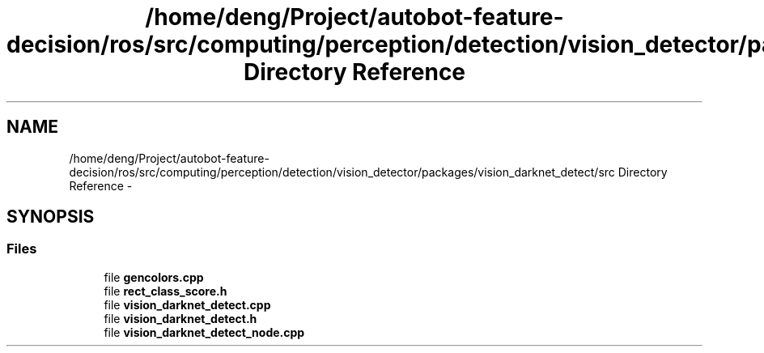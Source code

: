 .TH "/home/deng/Project/autobot-feature-decision/ros/src/computing/perception/detection/vision_detector/packages/vision_darknet_detect/src Directory Reference" 3 "Fri May 22 2020" "Autoware_Doxygen" \" -*- nroff -*-
.ad l
.nh
.SH NAME
/home/deng/Project/autobot-feature-decision/ros/src/computing/perception/detection/vision_detector/packages/vision_darknet_detect/src Directory Reference \- 
.SH SYNOPSIS
.br
.PP
.SS "Files"

.in +1c
.ti -1c
.RI "file \fBgencolors\&.cpp\fP"
.br
.ti -1c
.RI "file \fBrect_class_score\&.h\fP"
.br
.ti -1c
.RI "file \fBvision_darknet_detect\&.cpp\fP"
.br
.ti -1c
.RI "file \fBvision_darknet_detect\&.h\fP"
.br
.ti -1c
.RI "file \fBvision_darknet_detect_node\&.cpp\fP"
.br
.in -1c
